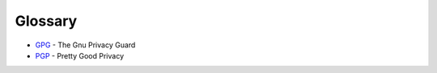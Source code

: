 Glossary
========

* GPG_ - The Gnu Privacy Guard
* PGP_ - Pretty Good Privacy

.. _GPG: https://www.gnupg.org
.. _PGP: http://www.symantec.com/encryption
.. _NGINX: http://nginx.com
.. _gunicorn: http://gunicorn.org
.. _redis: http://redis.io
.. _celery: http://www.celeryproject.org